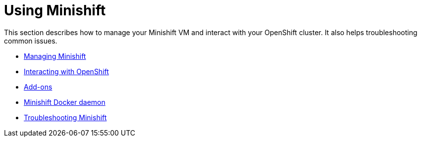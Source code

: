 [[using-index]]
= Using Minishift
:icons:

This section describes how to manage your Minishift VM and interact with your
OpenShift cluster. It also helps troubleshooting common issues.

- link:../using/managing-minishift{outfilesuffix}[Managing Minishift]
- link:../using/interacting-with-openshift{outfilesuffix}[Interacting with OpenShift]
- link:../using/addons{outfilesuffix}[Add-ons]
- link:../using/reusing-docker-daemon{outfilesuffix}[Minishift Docker daemon]
- link:../using/troubleshooting{outfilesuffix}[Troubleshooting Minishift]
